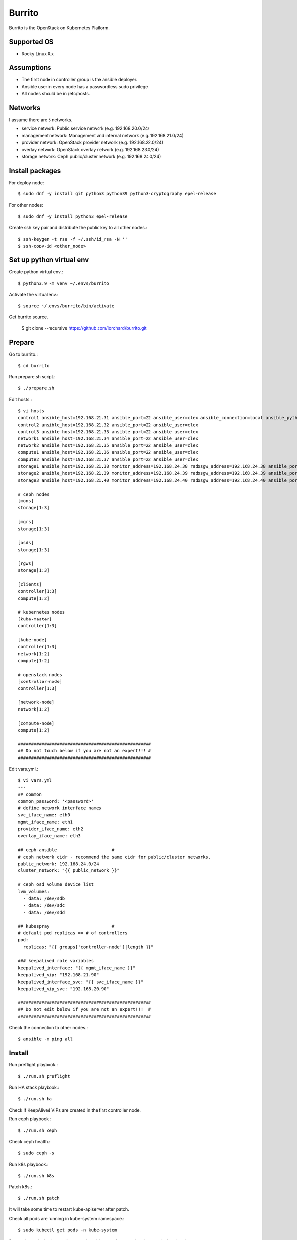 Burrito
=========

Burrito is the OpenStack on Kubernetes Platform.

Supported OS
---------------

* Rocky Linux 8.x

Assumptions
-------------

* The first node in controller group is the ansible deployer.
* Ansible user in every node has a passwordless sudo privilege.
* All nodes should be in /etc/hosts.

Networks
-----------

I assume there are 5 networks.

* service network: Public service network (e.g. 192.168.20.0/24)
* management network: Management and internal network (e.g. 192.168.21.0/24)
* provider network: OpenStack provider network (e.g. 192.168.22.0/24)
* overlay network: OpenStack overlay network (e.g. 192.168.23.0/24)
* storage network: Ceph public/cluster network (e.g. 192.168.24.0/24)

Install packages
-----------------

For deploy node::

   $ sudo dnf -y install git python3 python39 python3-cryptography epel-release

For other nodes::

   $ sudo dnf -y install python3 epel-release

Create ssh key pair and distribute the public key to all other nodes.::

   $ ssh-keygen -t rsa -f ~/.ssh/id_rsa -N ''
   $ ssh-copy-id <other_node>

Set up python virtual env
-----------------------------

Create python virtual env.::

   $ python3.9 -m venv ~/.envs/burrito

Activate the virtual env.::

   $ source ~/.envs/burrito/bin/activate

Get burrito source.

   $ git clone --recursive https://github.com/iorchard/burrito.git

Prepare
--------

Go to burrito.::

   $ cd burrito

Run prepare.sh script.::

   $ ./prepare.sh

Edit hosts.::

   $ vi hosts
   control1 ansible_host=192.168.21.31 ansible_port=22 ansible_user=clex ansible_connection=local ansible_python_interpreter=/usr/bin/python3
   control2 ansible_host=192.168.21.32 ansible_port=22 ansible_user=clex 
   control3 ansible_host=192.168.21.33 ansible_port=22 ansible_user=clex
   network1 ansible_host=192.168.21.34 ansible_port=22 ansible_user=clex
   network2 ansible_host=192.168.21.35 ansible_port=22 ansible_user=clex
   compute1 ansible_host=192.168.21.36 ansible_port=22 ansible_user=clex
   compute2 ansible_host=192.168.21.37 ansible_port=22 ansible_user=clex
   storage1 ansible_host=192.168.21.38 monitor_address=192.168.24.38 radosgw_address=192.168.24.38 ansible_port=22 ansible_user=clex
   storage2 ansible_host=192.168.21.39 monitor_address=192.168.24.39 radosgw_address=192.168.24.39 ansible_port=22 ansible_user=clex
   storage3 ansible_host=192.168.21.40 monitor_address=192.168.24.40 radosgw_address=192.168.24.40 ansible_port=22 ansible_user=clex
   
   # ceph nodes
   [mons]
   storage[1:3]
   
   [mgrs]
   storage[1:3]
   
   [osds]
   storage[1:3]
   
   [rgws]
   storage[1:3]
   
   [clients]
   controller[1:3]
   compute[1:2]
   
   # kubernetes nodes
   [kube-master]
   controller[1:3]
   
   [kube-node]
   controller[1:3]
   network[1:2]
   compute[1:2]
   
   # openstack nodes
   [controller-node]
   controller[1:3]
   
   [network-node]
   network[1:2]
   
   [compute-node]
   compute[1:2]
   
   ###################################################
   ## Do not touch below if you are not an expert!!! #
   ###################################################

Edit vars.yml.::

   $ vi vars.yml
   ---
   ## common
   common_password: '<password>'
   # define network interface names
   svc_iface_name: eth0
   mgmt_iface_name: eth1
   provider_iface_name: eth2
   overlay_iface_name: eth3
   
   ## ceph-ansible                     #
   # ceph network cidr - recommend the same cidr for public/cluster networks.
   public_network: 192.168.24.0/24
   cluster_network: "{{ public_network }}"
   
   # ceph osd volume device list
   lvm_volumes:
     - data: /dev/sdb
     - data: /dev/sdc
     - data: /dev/sdd
   
   ## kubespray                        #
   # default pod replicas == # of controllers
   pod:
     replicas: "{{ groups['controller-node']|length }}"
   
   ### keepalived role variables
   keepalived_interface: "{{ mgmt_iface_name }}"
   keepalived_vip: "192.168.21.90"
   keepalived_interface_svc: "{{ svc_iface_name }}"
   keepalived_vip_svc: "192.168.20.90"
   
   ###################################################
   ## Do not edit below if you are not an expert!!!  #
   ###################################################

Check the connection to other nodes.::

   $ ansible -m ping all

Install
----------

Run preflight playbook.::

   $ ./run.sh preflight

Run HA stack playbook.::

   $ ./run.sh ha

Check if KeepAlived VIPs are created in the first controller node.

Run ceph playbook.::

   $ ./run.sh ceph

Check ceph health.::

   $ sudo ceph -s

Run k8s playbook.::

   $ ./run.sh k8s

Patch k8s.::

   $ ./run.sh patch

It will take some time to restart kube-apiserver after patch.

Check all pods are running in kube-system namespace.::

   $ sudo kubectl get pods -n kube-system

Run registry playbook to pull, tag, and push images
from seed registry to the local registry.::

   $ ./run.sh registry

Check the images in the local registry.::

   $ curl -s <keepalived_vip>:32680/v2/_catalog

Repositories should not be empty.

Run burrito playbook.::

   $ ./run.sh burrito

Check openstack status.::

   $ . ~/.btx.env
   $ bts
   btx@btx-0:/$ openstack volume service list
   btx@btx-0:/$ openstack network agent list
   btx@btx-0:/$ openstack compute service list

All services should be up and running.

Test
------

Source btx environment and run btx in test mode.::

   $ . ~/.btx.env

The command "btx --test"

* Creates a private/provider network and subnet
  When it creates provider network, it will ask address pool range.
* Creates a router
* Creates a cirros image
* Adds security group rules
* Creates a flavor
* Creates an instance
* Adds a floating ip to an instance
* Creates a volume
* Attaches a volume to an instance

If everything goes well, the output looks like this.::

   $ btx --test
   ...
   Creating provider network...
   Type the provider network address (e.g. 192.168.22.0/24): 192.168.22.0/24
   Okay. I got the provider network address: 192.168.22.0/24
   The first IP address to allocate (e.g. 192.168.22.100): 192.168.22.200
   The last IP address to allocate (e.g. 192.168.22.200): 192.168.22.210
   Okay. I got the last address of provider network pool: 192.168.22.210
   ...
   +------------------+------------------------------------------------+
   | Field            | Value                                          |
   +------------------+------------------------------------------------+
   | addresses        | private-net=172.30.1.30, 192.168.22.195        |
   | flavor           | m1.tiny (410f3140-3fb5-4efb-94e5-73d77d6242cf) |
   | image            | cirros (870cf94b-8d2b-43bd-b244-4bf7846ff39e)  |
   | name             | test                                           |
   | status           | ACTIVE                                         |
   | volumes_attached | id='2cf21340-b7d4-464f-a11b-22043cc2d3e6'      |
   +------------------+------------------------------------------------+


